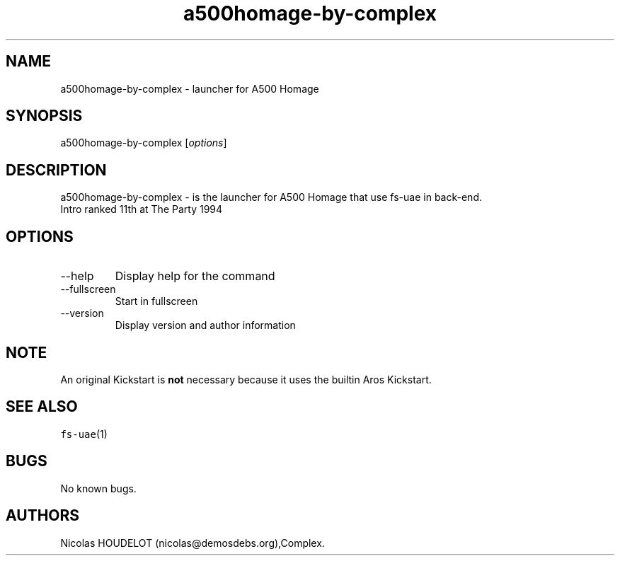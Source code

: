 .\" Automatically generated by Pandoc 2.9.2.1
.\"
.TH "a500homage-by-complex" "6" "2014-12-28" "A500 Homage User Manuals" ""
.hy
.SH NAME
.PP
a500homage-by-complex - launcher for A500 Homage
.SH SYNOPSIS
.PP
a500homage-by-complex [\f[I]options\f[R]]
.SH DESCRIPTION
.PP
a500homage-by-complex - is the launcher for A500 Homage that use fs-uae
in back-end.
.PD 0
.P
.PD
Intro ranked 11th at The Party 1994
.SH OPTIONS
.TP
--help
Display help for the command
.TP
--fullscreen
Start in fullscreen
.TP
--version
Display version and author information
.SH NOTE
.PP
An original Kickstart is \f[B]not\f[R] necessary because it uses the
builtin Aros Kickstart.
.SH SEE ALSO
.PP
\f[C]fs-uae\f[R](1)
.SH BUGS
.PP
No known bugs.
.SH AUTHORS
Nicolas HOUDELOT (nicolas\[at]demosdebs.org),Complex.
